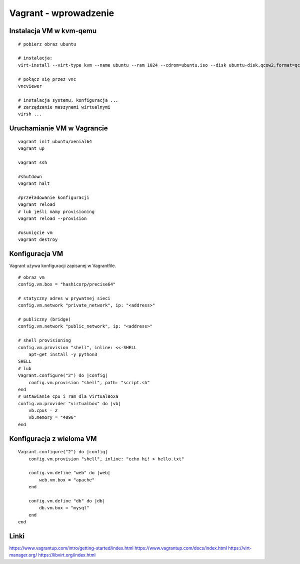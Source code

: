 Vagrant - wprowadzenie
======================

Instalacja VM w kvm-qemu
------------------------

.. highlight:: bash

::

   # pobierz obraz ubuntu
   
   # instalacja:
   virt-install --virt-type kvm --name ubuntu --ram 1024 --cdrom=ubuntu.iso --disk ubuntu-disk.qcow2,format=qcow2 --network network=default --graphics vnc,listen=0.0.0.0 --noautoconsole --os-type=linux
    
   # połącz się przez vnc
   vncviewer
    
   # instalacja systemu, konfiguracja ...
   # zarządzanie maszynami wirtualnymi
   virsh ... 

Uruchamianie VM w Vagrancie
-------------------------

::

   vagrant init ubuntu/xenial64
   vagrant up

   vagrant ssh

   #shutdown
   vagrant halt

   #przeładowanie konfiguracji
   vagrant reload
   # lub jeśli mamy provisioning
   vagrant reload --provision

   #usunięcie vm
   vagrant destroy


Konfiguracja VM
---------------

Vagrant używa konfiguracji zapisanej w Vagrantfile.

::

   # obraz vm
   config.vm.box = "hashicorp/precise64"

   # statyczny adres w prywatnej sieci
   config.vm.network "private_network", ip: "<address>"

   # publiczny (bridge)
   config.vm.network "public_network", ip: "<address>"

   # shell provisioning
   config.vm.provision "shell", inline: <<-SHELL
       apt-get install -y python3
   SHELL
   # lub
   Vagrant.configure("2") do |config|
       config.vm.provision "shell", path: "script.sh"
   end   
   # ustawianie cpu i ram dla VirtualBoxa
   config.vm.provider "virtualbox" do |vb|
       vb.cpus = 2
       vb.memory = "4096"
   end

Konfiguracja z wieloma VM
-------------------------

::

   Vagrant.configure("2") do |config|
       config.vm.provision "shell", inline: "echo hi! > hello.txt"

       config.vm.define "web" do |web|
           web.vm.box = "apache"
       end

       config.vm.define "db" do |db|
           db.vm.box = "mysql"
       end
   end


Linki
-----

https://www.vagrantup.com/intro/getting-started/index.html
https://www.vagrantup.com/docs/index.html
https://virt-manager.org/
https://libvirt.org/index.html